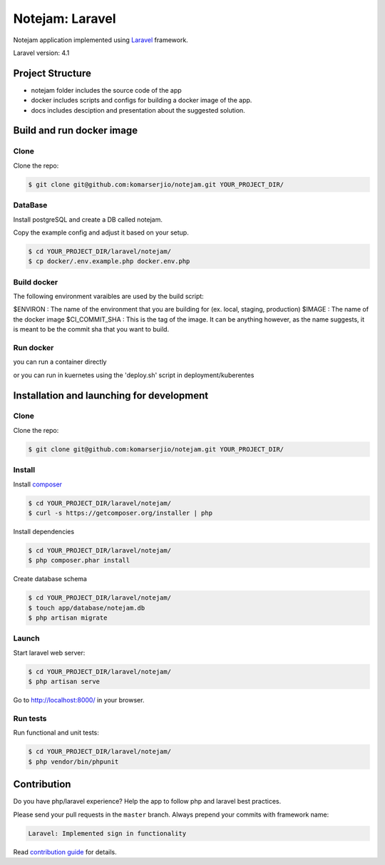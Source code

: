 ****************
Notejam: Laravel
****************
Notejam application implemented using `Laravel <http://laravel.com/>`_ framework.

Laravel version: 4.1

==========================
Project Structure
==========================
- notejam folder includes the source code of the app
- docker includes scripts and configs for building a docker image of the app.
- docs includes desciption and presentation about the suggested solution.

==========================
Build and run docker image
==========================
-----
Clone
-----

Clone the repo:

.. code-block:: bash

    $ git clone git@github.com:komarserjio/notejam.git YOUR_PROJECT_DIR/

---------
DataBase
---------

Install postgreSQL and create a DB called notejam.


Copy the example config and adjust it based on your setup.

.. code-block:: bash

    $ cd YOUR_PROJECT_DIR/laravel/notejam/
    $ cp docker/.env.example.php docker.env.php
    
-------------
Build docker
-------------

The following environment varaibles are used by the build script:

$ENVIRON : The name of the environment that you are building for (ex. local, staging, production)
$IMAGE   : The name of the docker image 
$CI_COMMIT_SHA : This is the tag of the image. It can be anything however, as the name suggests, it is meant to be the commit sha that you want to build.

.. code-block:: bash
    $ export ENVIRON=local
    $ export IMAGE=notejam
    $export CI_COMMIT_SHA=1
    $ cd YOUR_PROJECT_DIR/laravel/notejam/
    $ ./docker/build.sh

-----------
Run docker
-----------

you can run a container directly

.. code-block:: bash
    $ docker run -d --name notejam -p 80:80 notejam:1

or you can run in kuernetes using the 'deploy.sh' script in deployment/kuberentes

===========================================
Installation and launching for development
===========================================

-----
Clone
-----

Clone the repo:

.. code-block:: bash

    $ git clone git@github.com:komarserjio/notejam.git YOUR_PROJECT_DIR/

-------
Install
-------

Install `composer <https://getcomposer.org/>`_

.. code-block:: bash

    $ cd YOUR_PROJECT_DIR/laravel/notejam/
    $ curl -s https://getcomposer.org/installer | php

Install dependencies

.. code-block:: bash

    $ cd YOUR_PROJECT_DIR/laravel/notejam/
    $ php composer.phar install

Create database schema

.. code-block:: bash

    $ cd YOUR_PROJECT_DIR/laravel/notejam/
    $ touch app/database/notejam.db
    $ php artisan migrate


------
Launch
------

Start laravel web server:

.. code-block:: bash

    $ cd YOUR_PROJECT_DIR/laravel/notejam/
    $ php artisan serve

Go to http://localhost:8000/ in your browser.

---------
Run tests
---------

Run functional and unit tests:

.. code-block:: bash

    $ cd YOUR_PROJECT_DIR/laravel/notejam/
    $ php vendor/bin/phpunit



============
Contribution
============

Do you have php/laravel experience? Help the app to follow php and laravel best practices.

Please send your pull requests in the ``master`` branch.
Always prepend your commits with framework name:

.. code-block:: bash

    Laravel: Implemented sign in functionality

Read `contribution guide <https://github.com/komarserjio/notejam/blob/master/contribute.rst>`_ for details.
